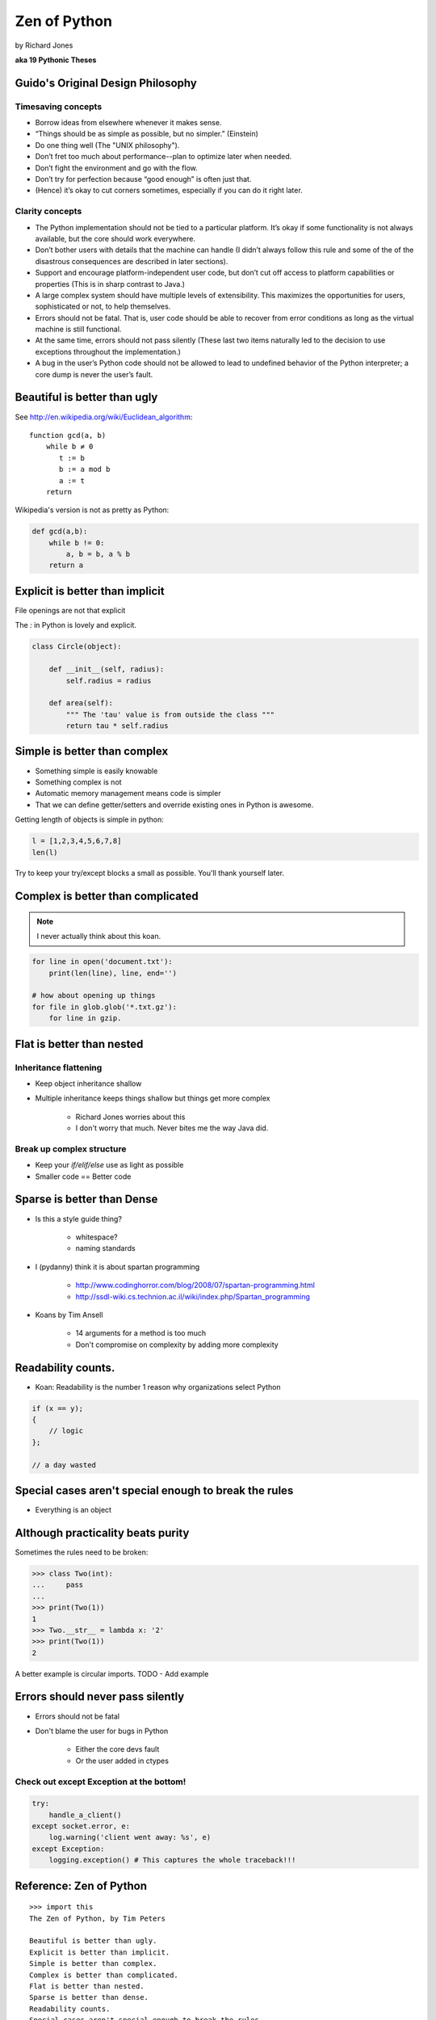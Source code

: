 =================
Zen of Python
=================

by Richard Jones

**aka 19 Pythonic Theses**

Guido's Original Design Philosophy
====================================

Timesaving concepts
-------------------

* Borrow ideas from elsewhere whenever it makes sense.
* “Things should be as simple as possible, but no simpler.” (Einstein)
* Do one thing well (The "UNIX philosophy").
* Don’t fret too much about performance--plan to optimize later when needed.
* Don’t fight the environment and go with the flow.
* Don’t try for perfection because “good enough” is often just that.
* (Hence) it’s okay to cut corners sometimes, especially if you can do it right later.

Clarity concepts
-----------------

* The Python implementation should not be tied to a particular platform. It’s okay if some functionality is not always available, but the core should work everywhere.
* Don’t bother users with details that the machine can handle (I didn’t always follow this rule and some of the of the disastrous consequences are described in later sections).
* Support and encourage platform-independent user code, but don’t cut off access to platform capabilities or properties (This is in sharp contrast to Java.)
* A large complex system should have multiple levels of extensibility. This maximizes the opportunities for users, sophisticated or not, to help themselves.
* Errors should not be fatal. That is, user code should be able to recover from error conditions as long as the virtual machine is still functional.
* At the same time, errors should not pass silently (These last two items naturally led to the decision to use exceptions throughout the implementation.)
* A bug in the user’s Python code should not be allowed to lead to undefined behavior of the Python interpreter; a core dump is never the user’s fault.


Beautiful is better than ugly
=============================

See http://en.wikipedia.org/wiki/Euclidean_algorithm::

    function gcd(a, b)
        while b ≠ 0
           t := b
           b := a mod b
           a := t
        return
        
Wikipedia's version is not as pretty as Python:

.. sourcecode:: python

    def gcd(a,b):
        while b != 0:
            a, b = b, a % b
        return a

Explicit is better than implicit
================================

File openings are not that explicit

The `:` in Python is lovely and explicit.

.. sourcecode:: python

    class Circle(object):
        
        def __init__(self, radius):
            self.radius = radius
            
        def area(self):
            """ The 'tau' value is from outside the class """        
            return tau * self.radius
            
Simple is better than complex
=============================

* Something simple is easily knowable
* Something complex is not
* Automatic memory management means code is simpler
* That we can define getter/setters and override existing ones in Python is awesome.

Getting length of objects is simple in python:

.. sourcecode:: python

    l = [1,2,3,4,5,6,7,8]
    len(l)

Try to keep your try/except blocks a small as possible. You'll thank yourself later.

Complex is better than complicated
==================================

.. note:: I never actually think about this koan.

.. sourcecode:: python

    for line in open('document.txt'):
        print(len(line), line, end='')

    # how about opening up things
    for file in glob.glob('*.txt.gz'):
        for line in gzip.

Flat is better than nested
==============================

Inheritance flattening
----------------------

* Keep object inheritance shallow
* Multiple inheritance keeps things shallow but things get more complex

    * Richard Jones worries about this
    * I don't worry that much. Never bites me the way Java did.

Break up complex structure
------------------------------

* Keep your `if/elif/else` use as light as possible
* Smaller code == Better code

Sparse is better than Dense
===========================

* Is this a style guide thing?

    * whitespace?
    * naming standards
    
* I (pydanny) think it is about spartan programming

    * http://www.codinghorror.com/blog/2008/07/spartan-programming.html
    * http://ssdl-wiki.cs.technion.ac.il/wiki/index.php/Spartan_programming

* Koans by Tim Ansell

    * 14 arguments for a method is too much
    * Don't compromise on complexity by adding more complexity
    
Readability counts.
====================
    
* Koan: Readability is the number 1 reason why organizations select Python

.. sourcecode:: javascript

    if (x == y);
    {
        // logic
    };
    
    // a day wasted

Special cases aren't special enough to break the rules
======================================================

* Everything is an object

Although practicality beats purity
==================================

Sometimes the rules need to be broken:

.. sourcecode:: python

    >>> class Two(int):
    ...     pass
    ...    
    >>> print(Two(1))
    1
    >>> Two.__str__ = lambda x: '2'
    >>> print(Two(1))
    2

A better example is circular imports. TODO - Add example

Errors should never pass silently
===================================

* Errors should not be fatal
* Don't blame the user for bugs in Python

    * Either the core devs fault
    * Or the user added in ctypes
    
Check out except Exception at the bottom!
-----------------------------------------
    
.. sourcecode::

    try:
        handle_a_client()
    except socket.error, e:
        log.warning('client went away: %s', e)
    except Exception:
        logging.exception() # This captures the whole traceback!!!

Reference: Zen of Python
========================

.. parsed-literal::

    >>> import this
    The Zen of Python, by Tim Peters

    Beautiful is better than ugly.
    Explicit is better than implicit.
    Simple is better than complex.
    Complex is better than complicated.
    Flat is better than nested.
    Sparse is better than dense.
    Readability counts.
    Special cases aren't special enough to break the rules.
    Although practicality beats purity.
    Errors should never pass silently.
    Unless explicitly silenced.
    In the face of ambiguity, refuse the temptation to guess.
    There should be one-- and preferably only one --obvious way to do it.
    Although that way may not be obvious at first unless you're Dutch.
    Now is better than never.
    Although never is often better than *right* now.
    If the implementation is hard to explain, it's a bad idea.
    If the implementation is easy to explain, it may be a good idea.
    Namespaces are one honking great idea -- let's do more of those!